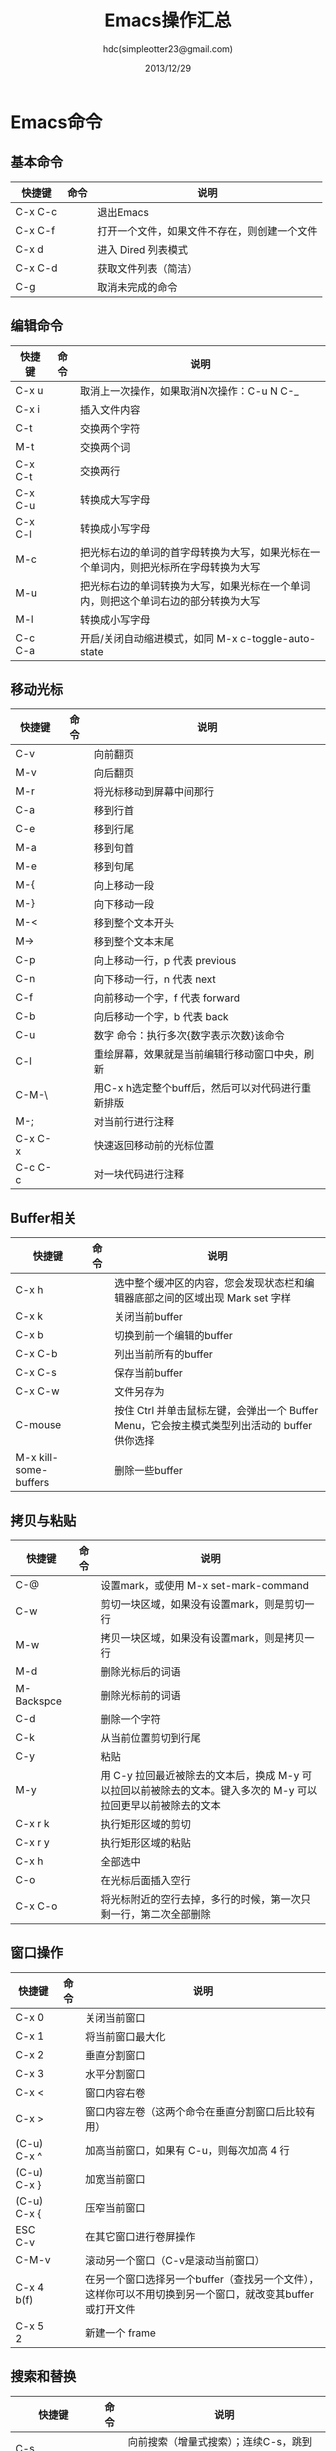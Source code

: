#+TITLE: Emacs操作汇总
#+AUTHOR: hdc(simpleotter23@gmail.com)
#+EMAIL: simpleotter23@gmail.com
#+DATE: 2013/12/29
#+STARTUP: indent

* Emacs命令
** 基本命令
| 快捷键  | 命令 | 说明                                         |
|---------+------+----------------------------------------------|
| C-x C-c |      | 退出Emacs                                    |
| C-x C-f |      | 打开一个文件，如果文件不存在，则创建一个文件 |
| C-x d   |      | 进入 Dired 列表模式                          |
| C-x C-d |      | 获取文件列表（简洁）                         |
| C-g     |      | 取消未完成的命令                             |
** 编辑命令
| 快捷键  | 命令 | 说明                                                                                 |
|---------+------+--------------------------------------------------------------------------------------|
| C-x u   |      | 取消上一次操作，如果取消N次操作：C-u N C-_                                           |
| C-x i   |      | 插入文件内容                                                                         |
| C-t     |      | 交换两个字符                                                                         |
| M-t     |      | 交换两个词                                                                           |
| C-x C-t |      | 交换两行                                                                             |
| C-x C-u |      | 转换成大写字母                                                                       |
| C-x C-l |      | 转换成小写字母                                                                       |
| M-c     |      | 把光标右边的单词的首字母转换为大写，如果光标在一个单词内，则把光标所在字母转换为大写 |
| M-u     |      | 把光标右边的单词转换为大写，如果光标在一个单词内，则把这个单词右边的部分转换为大写   |
| M-l     |      | 转换成小写字母                                                                       |
| C-c C-a |      | 开启/关闭自动缩进模式，如同 M-x c-toggle-auto-state                                  |
**  移动光标
| 快捷键     | 命令 | 说明                                              |
|------------+------+---------------------------------------------------|
| C-v        |      | 向前翻页                                          |
| M-v        |      | 向后翻页                                          |
| M-r        |      | 将光标移动到屏幕中间那行                          |
| C-a        |      | 移到行首                                          |
| C-e        |      | 移到行尾                                          |
| M-a        |      | 移到句首                                          |
| M-e        |      | 移到句尾                                          |
| M-{        |      | 向上移动一段                                      |
| M-}        |      | 向下移动一段                                      |
| M-<        |      | 移到整个文本开头                                  |
| M->        |      | 移到整个文本末尾                                  |
| C-p        |      | 向上移动一行，p 代表 previous                     |
| C-n        |      | 向下移动一行，n 代表 next                         |
| C-f        |      | 向前移动一个字，f 代表 forward                    |
| C-b        |      | 向后移动一个字，b 代表 back                       |
| C-u        |      | 数字 命令：执行多次{数字表示次数}该命令           |
| C-l        |      | 重绘屏幕，效果就是当前编辑行移动窗口中央，刷新    |
| C-M-\      |      | 用C-x h选定整个buff后，然后可以对代码进行重新排版 |
| M-;        |      | 对当前行进行注释                                  |
| C-x C-x    |      | 快速返回移动前的光标位置                          |
| C-c C-c    |      | 对一块代码进行注释                                |
** Buffer相关
| 快捷键                | 命令 | 说明                                                                                         |
|-----------------------+------+----------------------------------------------------------------------------------------------|
| C-x h                 |      | 选中整个缓冲区的内容，您会发现状态栏和编辑器底部之间的区域出现 Mark set 字样                 |
| C-x k                 |      | 关闭当前buffer                                                                               |
| C-x b                 |      | 切换到前一个编辑的buffer                                                                     |
| C-x C-b               |      | 列出当前所有的buffer                                                                         |
| C-x C-s               |      | 保存当前buffer                                                                               |
| C-x C-w               |      | 文件另存为                                                                                   |
| C-mouse               |      | 按住 Ctrl 并单击鼠标左键，会弹出一个 Buffer Menu，它会按主模式类型列出活动的 buffer 供你选择 |
| M-x kill-some-buffers |      | 删除一些buffer                                                                               |
** 拷贝与粘贴
| 快捷键     | 命令 | 说明                                                                                                          |
|------------+------+---------------------------------------------------------------------------------------------------------------|
| C-@        |      | 设置mark，或使用 M-x set-mark-command                                                                         |
| C-w        |      | 剪切一块区域，如果没有设置mark，则是剪切一行                                                                  |
| M-w        |      | 拷贝一块区域，如果没有设置mark，则是拷贝一行                                                                  |
| M-d        |      | 删除光标后的词语                                                                                              |
| M-Backspce |      | 删除光标前的词语                                                                                              |
| C-d        |      | 删除一个字符                                                                                                  |
| C-k        |      | 从当前位置剪切到行尾                                                                                          |
| C-y        |      | 粘贴                                                                                                          |
| M-y        |      | 用 C-y 拉回最近被除去的文本后，换成 M-y 可以拉回以前被除去的文本。键入多次的 M-y 可以拉回更早以前被除去的文本 |
| C-x r k    |      | 执行矩形区域的剪切                                                                                            |
| C-x r y    |      | 执行矩形区域的粘贴                                                                                            |
| C-x h      |      | 全部选中                                                                                                      |
| C-o        |      | 在光标后面插入空行                                                                                            |
| C-x C-o    |      | 将光标附近的空行去掉，多行的时候，第一次只剩一行，第二次全部删除                                              |
** 窗口操作
| 快捷键      | 命令 | 说明                                                                                                     |
|-------------+------+----------------------------------------------------------------------------------------------------------|
| C-x 0       |      | 关闭当前窗口                                                                                             |
| C-x 1       |      | 将当前窗口最大化                                                                                         |
| C-x 2       |      | 垂直分割窗口                                                                                             |
| C-x 3       |      | 水平分割窗口                                                                                             |
| C-x <       |      | 窗口内容右卷                                                                                             |
| C-x >       |      | 窗口内容左卷（这两个命令在垂直分割窗口后比较有用）                                                       |
| (C-u) C-x ^ |      | 加高当前窗口，如果有 C-u，则每次加高 4 行                                                                |
| (C-u) C-x } |      | 加宽当前窗口                                                                                             |
| (C-u) C-x { |      | 压窄当前窗口                                                                                             |
| ESC C-v     |      | 在其它窗口进行卷屏操作                                                                                   |
| C-M-v       |      | 滚动另一个窗口（C-v是滚动当前窗口）                                                                      |
| C-x 4 b(f)  |      | 在另一个窗口选择另一个buffer（查找另一个文件），这样你可以不用切换到另一个窗口，就改变其buffer或打开文件 |
| C-x 5 2     |      | 新建一个 frame                                                                                               | 
** 搜索和替换
| 快捷键             | 命令 | 说明                                                    |
|--------------------+------+---------------------------------------------------------|
| C-s                |      | 向前搜索（增量式搜索）；连续C-s，跳到下一个搜索到的目标 |
| C-s RET            |      | 普通搜索                                                |
| C-r                |      | 向前搜索                                                |
| C-s RET C-w        |      | 按单词查询                                              |
| M-%                |      | 查询替换，也就是替换前会询问一下                        |
| M-x replace-string |      | 普通替换                                                    | 
** 命令执行命令
由于 Emacs 太过强大，内部命令恒河沙数，根本不可能有同样数量的快捷键位来绑定它们！
对于没有绑定的命令，可以使用命令行执行！
| 快捷键             | 命令 | 说明                                                     |
|--------------------+------+----------------------------------------------------------|
| M-x                |      | 开启命令行，回显区显示为 M-x                             |
| M-x goto-line      |      | 移动到某一行                                             |
| M-x replace-string |      | 普通替换                                                 |
| M-x replace-regexp |      | 正则表达式替换                                           |
| M-x undo           |      | 撤销                                                     |
| C-g M-x undo       |      | 重做                                                     |
| M-x query-replace  |      | 询问替换，等赋于 C-%                                     |
| M-x calendar       |      | 打开日历，q 退出，C-u，M-x calendar 打开指定的年，月，日 |
| C-f                |      | 让当前日期向前一天                                       |
| C-b                |      | 让当前日期向后一天                                       |
| C-n                |      | 让当前日期向前一周                                       |
| C-p                |      | 让当前日期向后一周                                       |
| M-}                |      | 让当前日期向前一个月                                     |
| M-{                |      | 让当前日期向后一个月                                     |
| C-x ]              |      | 让当前日期向前一年                                       |
| C-x [              |      | 让当前日期向后一年                                       |
| C-a                |      | 移动到当前周的第一天                                     |
| C-e                |      | 移动到当前周的最后一天                                   |
| M-a                |      | 移动到当前月的第一天                                     |
| M-e                |      | 移动到当前月的最后一天                                   |
| M-<                |      | 移动到当前年的第一天                                     |
| M->                |      | 移动到当前年的最后一天                                              |

* org-mode介绍
  简单来说，org-mode就是一个记录笔记，todolist，管理时刻表等等的东西。

* org-mode 使用
  用*，**，***来区分各级标题，1.2.或者+、-来更细化，用过lateX的应该一下就明白这样安排的特点了。
然后TODO是记录要做的事情。在*处按shift+右键切换状态。

* 用大纲组织内容
  尽管org-mode的功能不断丰富，现在已经可以记笔记，管理个人事务，制定项目计划以及很多其他的用途，
但是最初和最基本的功能还是通过大纲（outline）的方式来编辑文档。而且，无论是笔记管理，任务管理还是
项目计划的编写，都是以对内容进行高效的组织（organization）为基础的。

在编辑文档，尤其是大型文档的时候，对内容的组织就显得尤为重要。经常需要在文档中快速定位，只关注某一部分
的内容，Word之类的编辑器，通过文档的结构图来定位文档的位置，速度很慢，而且很多时候不能满足编辑的需要。
尽管Word也提供了“大纲视图”，但是，唉……不说也罢，如果那个功能真的好用，也就不需要Omni Outliner了。

Org-mode天然支持大纲视图，通过在文档中定义标题，可以方便的浏览每个小节，从而把握文档的总体内容。
Org是基于Outline模式的，它提供了更灵活的编辑结构文件的命令。比如折叠文档，针对大纲的编辑功能等，
极其强大。

** 定义标题
  要实现大纲，首先要定义标题，用Emacs新建一个orgmode.org，输入如下内容：
#+BEGIN_EXAMPLE
* org-mode
** 大纲
正在编写大纲
** 轻量级标记语言
* 可以导出其他格式
支持html，pdf等格式
#+END_EXAMPLE

*注意：*
1. * 要位于每行的行首
2. * 之后要有一个空格，然后再输入标题
3. 连续几个 * 就表示是第几级大纲，最多支持10级

   此时看起来应该是这个样子：

   [[file:2012041223295589.png]]

   觉得没什么出奇的地方，只是改变了一些颜色？其真正的用处在于可以通过大纲操作文档，包括折叠，
定位和编辑。而这些操作都通过快捷键实现，非常有效率。尤其是对大文档。

** 大纲相关的快捷键
*** 折叠大纲
   | 快捷键 | 命令         | 说明                                                               |
   |--------+--------------+--------------------------------------------------------------------|
   | S-TAB  | org-shifttab | 循环切换整个文档的大纲状态（三种状态：折叠，打开下一级，打开全部） |
   | TAB    | org-cycle    | 循环切换光标所在大纲的状态                                                      |

*** 大大纲之间移动
    | 快捷键    | 命令 | 说明                        |
    |-----------+------+-----------------------------|
    | C-c C-n/p |      | 上/下一标题                 |
    | C-c C-f/b |      | 下/上一标题（仅限同级标题） |
    | C-c C-u   |      | 跳到一上级标题              |
    | C-c C-j   |      | 切换到大纲浏览状态                   |

*** 基于大纲的编辑
    | 快捷键         | 命令 | 说明                                       |
    |----------------+------+--------------------------------------------|
    | M-RET          |      | 插入一个同级标题                           |
    | M-S-RET        |      | 插入一个同级TDDO标题                       |
    | M-LEFT/RIGHT   |      | 将当前标题升/降级                          |
    | M-S-LEFT/RIGHT |      | 将子树升/降级                              |
    | M-S-UP/DOWN    |      | 将子树上/下移                              |
    | C-c *          |      | 将本行设为标题/正文                        |
    | C-c C-w        |      | 将子树或区域移动到另一个标题处（跨缓冲区） |
    | C-x n s/w      |      | 只显示当前子树/返回                        |
    | C-c C-x b      |      | 在新缓冲区显示当前分支（类似C-x n s）      |
    | C-c /          |      | 只列出包含搜索结果的大纲，并高亮，支持多种搜索方式 |
    | C-c C-c        |      | 取消高亮                                               |

	更多快捷键可以通过 C-c C-x h 查看。

** 大纲的显示方式
   默认的大纲显示没有缩进，显得有些乱。可以用 M-x org-indent-mode 切换到另一种显示方式：

   [[file:2012041223301521.png]]

如果想让某个文件默认用这种方式打开，可以在文件头部增加：
#+BEGIN_EXAMPLE
#+STARTUP: indent
#+END_EXAMPLE
如果希望打开所有org文件都默认用这种方式，可以在.emacs中配置：
#+BEGIN_SRC lisp
(setq org-startup-indented t)
#+END_SRC

* 超连接和图文混排
超链接也是组织内容的一种非常有效的方式。Org支持多种超链接。对于符合要求的图片链接，可以形成图文混排。

** 创建链接
对于符合链接规则的内容，org-mode会自动将其视为链接，包括文件、网页、邮箱、新闻组、BBDB数据库项、
IRC会话和记录等。下面是一些例子：
#+BEGIN_EXAMPLE
http://www.astro.uva.nl/~dominik            on the web
file:/home/dominik/images/jupiter.jpg       file, absolute path
/home/dominik/images/jupiter.jpg            same as above
file:papers/last.pdf                        file, relative path
file:projects.org                           another Org file
docview:papers/last.pdf::NNN                open file in doc-view mode at page NNN
id:B7423F4D-2E8A-471B-8810-C40F074717E9     Link to heading by ID
news:comp.emacs                             Usenet link
mailto:adent@galaxy.net                     Mail link
vm:folder                                   VM folder link
vm:folder#id                                VM message link
wl:folder#id                                WANDERLUST message link
mhe:folder#id                               MH-E message link
rmail:folder#id                             RMAIL message link
gnus:group#id                               Gnus article link
bbdb:R.*Stallman                            BBDB link (with regexp)
irc:/irc.com/#emacs/bob                     IRC link
info:org:External%20links                   Info node link (with encoded space)
#+END_EXAMPLE

对于文件链接，可以用::后面增加定位符的方式链接到文件的特定位置。定位符可以是行号或搜索选项。如：
#+BEGIN_EXAMPLE
file:~/code/main.c::255                     进入到 255 行
file:~/xx.org::My Target                    找到目标‘<<My Target>>’
file:~/xx.org/::#my-custom-id               查找自定义 id 的项
#+END_EXAMPLE

除了上述的自动链接外，还可以显示指定链接，采用如下格式：
#+BEGIN_EXAMPLE
[[link[description]]]
[[link]]
#+END_EXAMPLE
显示指定的链接可以不显示原始的URL而是显示对该链接的描述。这种方式可以用相对路径链接本地文件。

对于显示指定的链接，即可以手工输入，也可以用org-mode提供的快捷键进行编辑：
| 快捷键  | 命令              | 说明                                 |
|---------+-------------------+--------------------------------------|
| C-c l   |                   | 保存链接                             |
| C-c C-l | org-insert-link   | 创建或修改链接，可以引用已保存的链接 |
| C-c C-o | org-open-at-point | 打开链接                             |
| C-c %   |                   | 记录内部链接地址                     |
| C-c &   |                   | 跳转到已记录的内部链接               |
|---------+-------------------+--------------------------------------|
  
* org-mode 编辑操作
  | 快捷键    | 命令 | 说明                                                   |
  |-----------+------+--------------------------------------------------------|
  | C-c C-n   |      | 移动到下一个标题                                       |
  | C-c C-p   |      | 移动到上一个标题                                       |
  | C-c C-f   |      | 移动到和当前标题同等级的下一个标题                     |
  | C-c C-b   |      | 移动到和当前标题同等级的上一个标题                     |
  | C-c C-u   |      | 向上移动到更高一层的标题                               |
  | M-LEFT    |      | 减少节点层级                                           |
  | M-RIGHT   |      | 增加节点层级                                           |
  | M-UP      |      | 将节点向上移动                                         |
  | M-DOWN    |      | 将节点向下移动                                         |
  | M-ENTER   |      | 增加一条同级节点                                       |
  | TAB       |      | 对当前节点进行切换：收缩->查看所有子节点->查看所有内容 |
  | SHIFT-TAB |      | 对当前文件进行切换：收缩->查看所有子节点->查看所有内容 |
  | C-c .     |      | 在光标位置插入时间                                     |
  | C-c C-t   |      | 切换当前节点的状态(TODO                                |
  | C-c [     |      | 将当前文件设置为事件视力的数据源                       |
  | C-c ]     |      | 从事件视图的数据源中删除当前文件（数据源）             |

* org-mode表格操作
  Org能够很容易地处理ASCII文本表格。任何以“|”为首个非空字符的行都会被认为是表格的一部分。
  “|”也是列分隔符。一个表格是下面的样子：
#+BEGIN_EXAMPLE
  | Name  | Pone | Age |
  |-------+------+-----|
  | Peter | 1234 | 17  |
  | Anna  | 4321 | 25  |
#+END_EXAMPLE
** 创建和转换表格
  | 快捷键  | 命令 | 说明             |
  |---------+------+------------------|
  | C-c竖线 |      | 创建或转换成表格 |
** 调整和区域移动
   | 快捷键  | 命令 | 说明                           |
   |---------+------+--------------------------------|
   | C-c C-c |      | 调整表格，不移动光标           |
   | TAB     |      | 移动到下一区域，必要时新建一行 |
   | S-TAB   |      | 移动到上一区域                 |
   | RET     |      | 移动到下一行，必要时新建一行   |
** 编辑行和列
   | 快捷键         | 命令 | 说明                             |
   |----------------+------+----------------------------------|
   | M-LEFT/RIGHT   |      | 移动列                           |
   | M-UP/DOWN      |      | 移动行                           |
   | M-S-LEFT/RIGHT |      | 删除/插入列                 |
   | M-S-UP/DOWN    |      | 删除/插入行                 |
   | C-c -          |      | 添加水平分割线            |
   | C-c RET        |      | 添加水平分割线并跳到下一行 |
   | C-c ^          |      | 根据当前列排序，可能选择排序方式 |

* 段落
  对于单个回车换行的文件，认为其属于同一个段落。在导出的时候将会转化为不换行的同一段。
  如果要新起一个段落，需要留出一个空行。这点与MediaWiki类似。

* 列表
  Org能够识别有序列表、无序列表和描述列表。
  - 无序列表项以‘-’、‘+’或者‘*’开头。
  - 有序列表项以‘1.’或者‘1)’开头。
  - 描述列表用‘::’将项和描述分开。
  - 有序列表和无序列表都以缩进表示层级。只要对齐缩进，不管是换行还是分块都认为是处于当前列表项。

	同一列表中的项的第一行必须缩进相同程序。当下一行的缩进与列表项的开关的符号或者数字相同或者更
小时，这一项就结束了。当所有的项都关上时，或者后面有两个空行时，列表就结束了。例如：
#+BEGIN_EXAMPLE
My favorite scenes are (in this order)
1. The attack of the Rohirrim
2. Eowyn's flight with the witch king
   + this was already my favorite scene in the book
   + I really like Miranda Otto.
Important actors in this film are:
- Elijah Wood :: He plays Frodo
- Sean Austin :: He plays Sam, Frodo's friend.
#+END_EXAMPLE

* 一些令人赞叹的特性
  C-c C-e 可以导出成各种格式，包括自动用latex生成pdf，这个功能部分取代lyx，部分取代evernote，
取代calendar，取代todo list软件。
